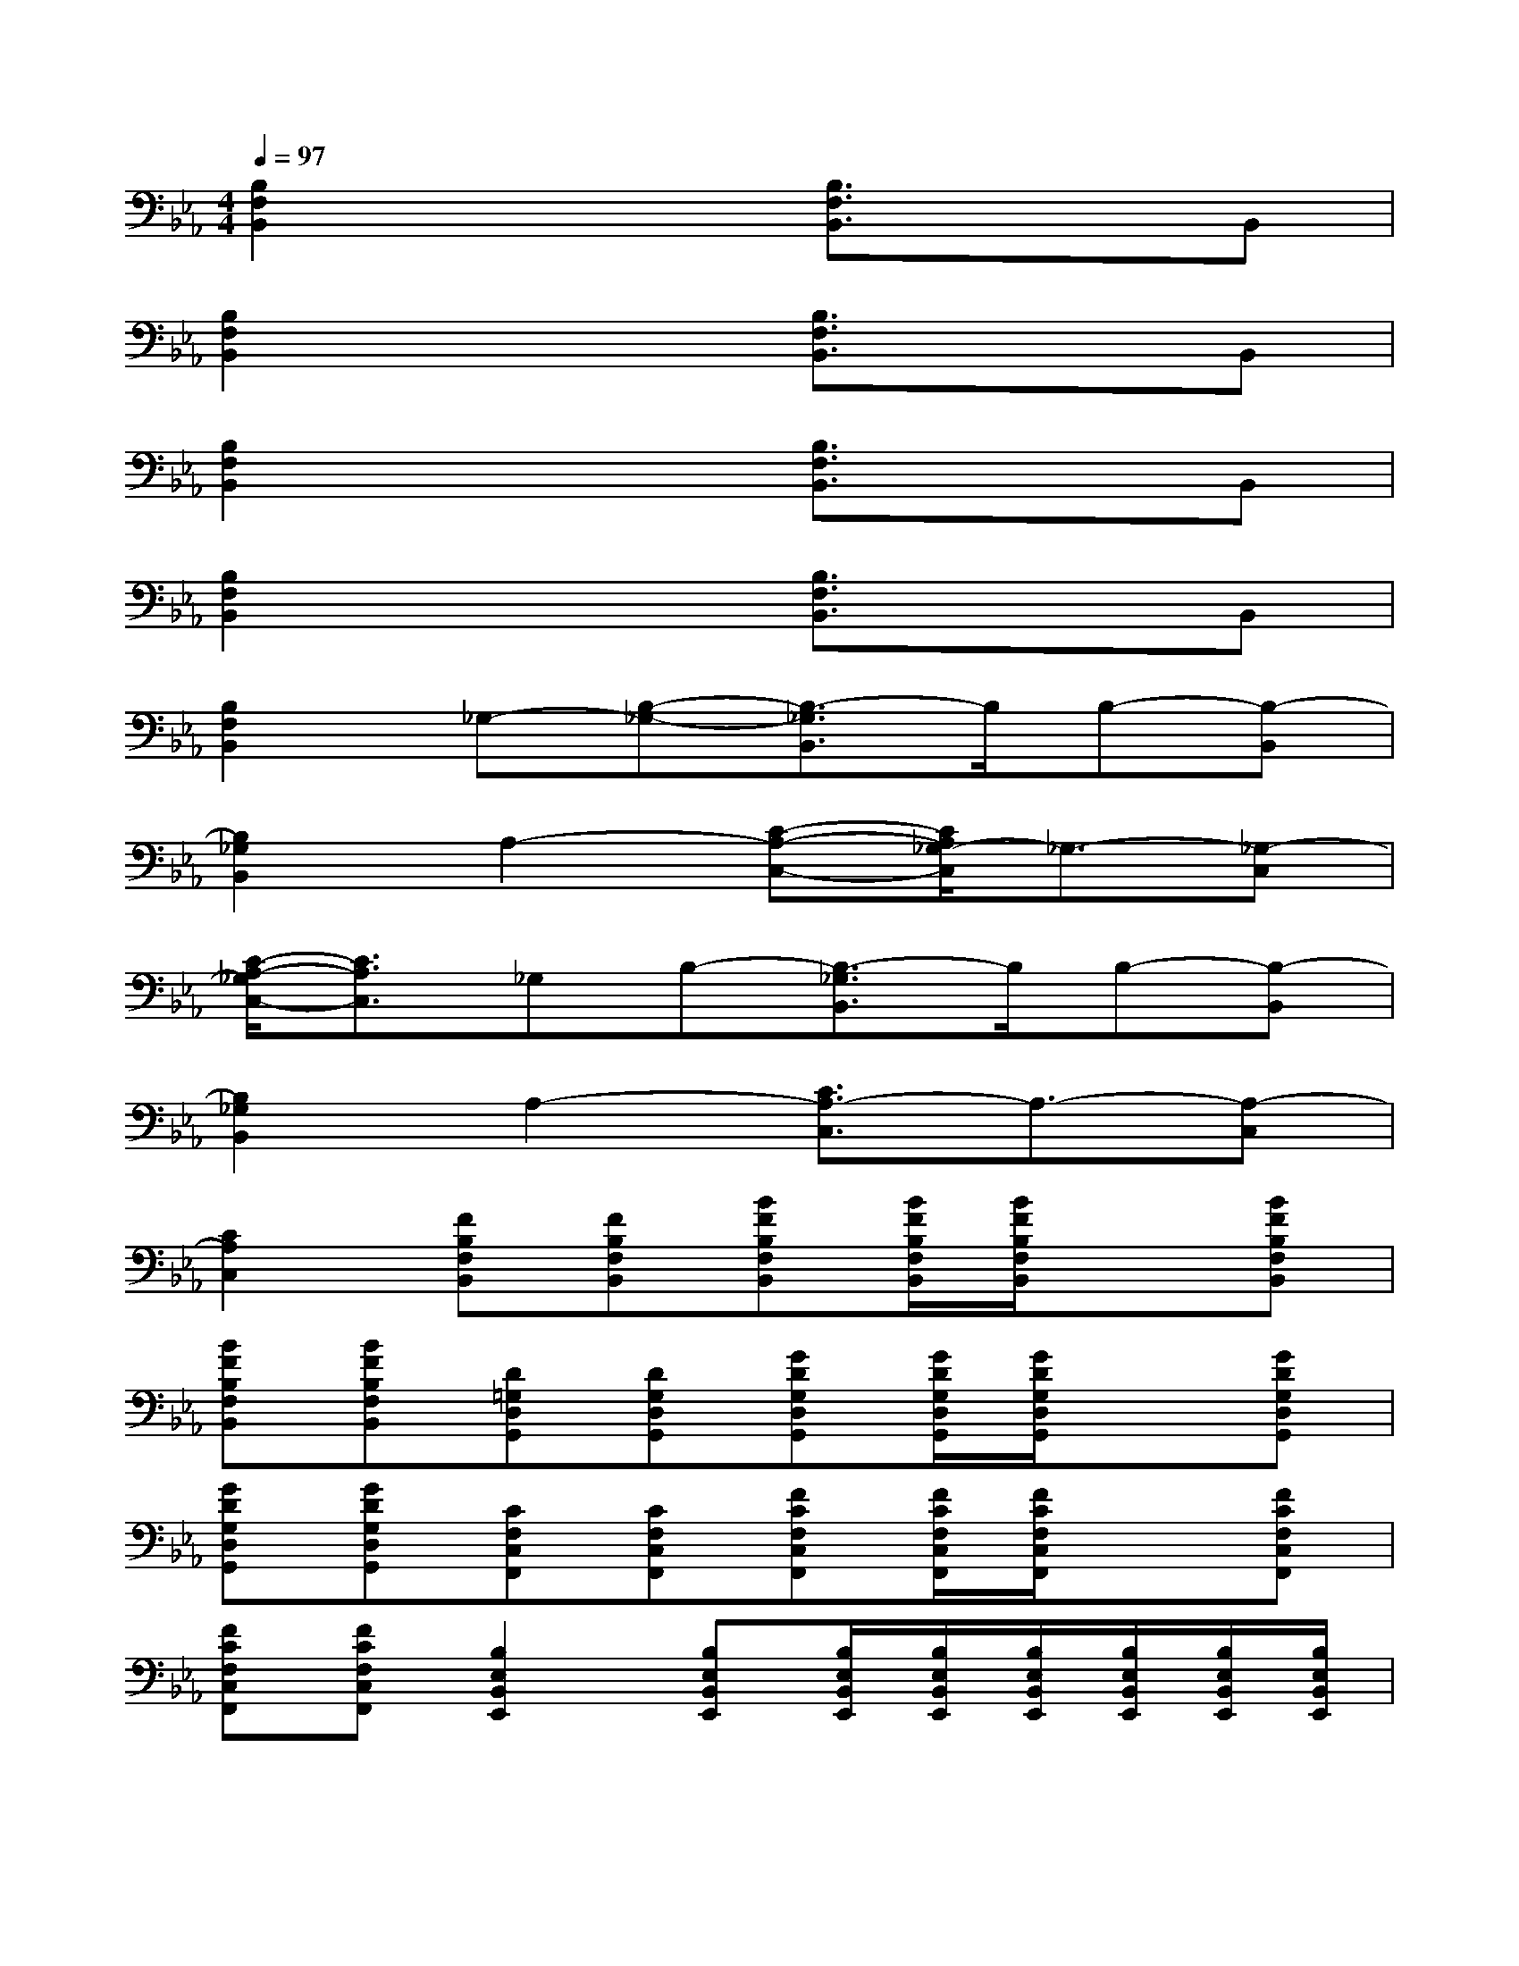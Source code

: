 X:1
T:
M:4/4
L:1/8
Q:1/4=97
K:Eb%3flats
V:1
[B,2F,2B,,2]x2[B,3/2F,3/2B,,3/2]x3/2B,,|
[B,2F,2B,,2]x2[B,3/2F,3/2B,,3/2]x3/2B,,|
[B,2F,2B,,2]x2[B,3/2F,3/2B,,3/2]x3/2B,,|
[B,2F,2B,,2]x2[B,3/2F,3/2B,,3/2]x3/2B,,|
[B,2F,2B,,2]_G,-[B,-_G,-][B,3/2-_G,3/2B,,3/2]B,/2B,-[B,-B,,]|
[B,2_G,2B,,2]A,2-[C-A,-C,-][C/2A,/2_G,/2-C,/2]_G,3/2-[_G,-C,]|
[C/2-A,/2-_G,/2C,/2-][C3/2A,3/2C,3/2]_G,B,-[B,3/2-_G,3/2B,,3/2]B,/2B,-[B,-B,,]|
[B,2_G,2B,,2]A,2-[C3/2A,3/2-C,3/2]A,3/2-[A,-C,]|
[C2A,2C,2][FB,F,B,,][FB,F,B,,][BFB,F,B,,][B/2F/2B,/2F,/2B,,/2][B/2F/2B,/2F,/2B,,/2]x[BFB,F,B,,]|
[BFB,F,B,,][BFB,F,B,,][D=G,D,G,,][DG,D,G,,][GDG,D,G,,][G/2D/2G,/2D,/2G,,/2][G/2D/2G,/2D,/2G,,/2]x[GDG,D,G,,]|
[GDG,D,G,,][GDG,D,G,,][CF,C,F,,][CF,C,F,,][FCF,C,F,,][F/2C/2F,/2C,/2F,,/2][F/2C/2F,/2C,/2F,,/2]x[FCF,C,F,,]|
[FCF,C,F,,][FCF,C,F,,][B,2E,2B,,2E,,2][B,E,B,,E,,][B,/2E,/2B,,/2E,,/2][B,/2E,/2B,,/2E,,/2][B,/2E,/2B,,/2E,,/2][B,/2E,/2B,,/2E,,/2][B,/2E,/2B,,/2E,,/2][B,/2E,/2B,,/2E,,/2]|
[B,E,B,,E,,][B,/2E,/2B,,/2E,,/2][B,/2E,/2B,,/2E,,/2][FB,F,B,,][FB,F,B,,][BFB,F,B,,][B/2F/2B,/2F,/2B,,/2][B/2F/2B,/2F,/2B,,/2]x[BFB,F,B,,]|
[BFB,F,B,,][BFB,F,B,,][DG,D,G,,][DG,D,G,,][GDG,D,G,,][G/2D/2G,/2D,/2G,,/2][G/2D/2G,/2D,/2G,,/2]x[GDG,D,G,,]|
[GDG,D,G,,][GDG,D,G,,][CF,C,F,,][CF,C,F,,][FCF,C,F,,][F/2C/2F,/2C,/2F,,/2][F/2C/2F,/2C,/2F,,/2]x[FCF,C,F,,]|
[FCF,C,F,,][FCF,C,F,,][B,E,B,,E,,][B,E,B,,E,,][EB,E,B,,E,,][E/2B,/2E,/2B,,/2E,,/2][E/2B,/2E,/2B,,/2E,,/2]x[EB,E,B,,E,,]